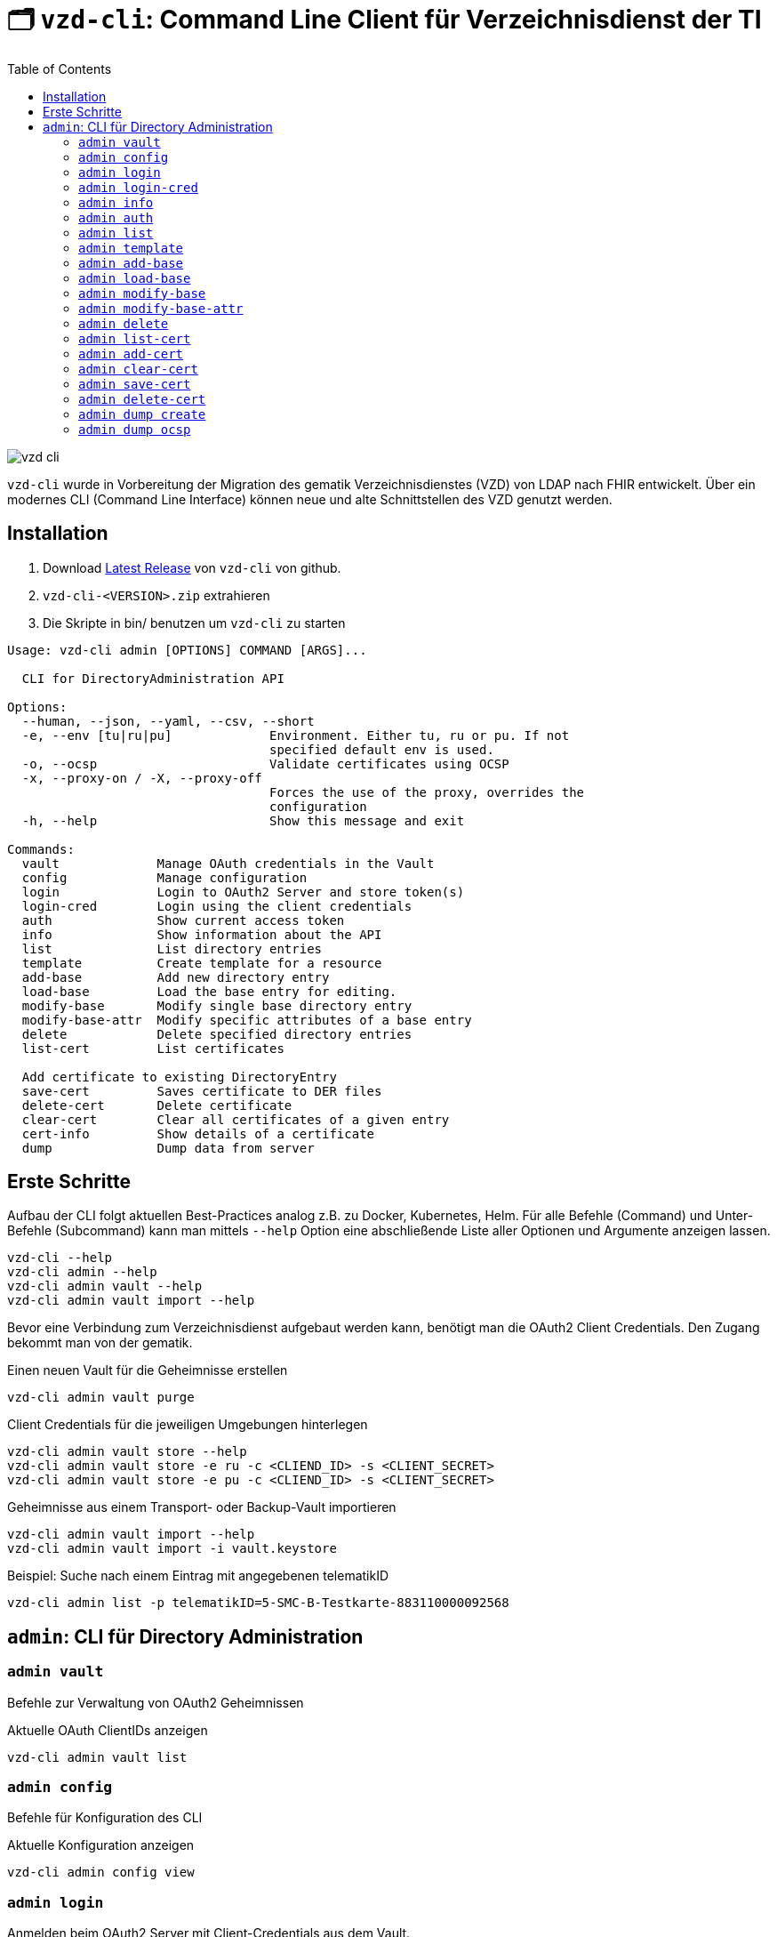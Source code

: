 = 🗂️ `vzd-cli`: Command Line Client für Verzeichnisdienst der TI 
:toc: auto
:note-caption: Anmerkungen

image::images/vzd-cli.gif[]

`vzd-cli` wurde in Vorbereitung der Migration des gematik Verzeichnisdienstes (VZD) von LDAP nach FHIR entwickelt. Über ein modernes CLI (Command Line Interface) können neue und alte Schnittstellen des VZD genutzt werden.

== Installation

1. Download link:https://github.com/spilikin/app-vzd-cli/releases[Latest Release] von `vzd-cli` von github.
2. ``vzd-cli-<VERSION>.zip`` extrahieren 
3. Die Skripte in bin/ benutzen um `vzd-cli` zu starten

[source]
----
Usage: vzd-cli admin [OPTIONS] COMMAND [ARGS]...

  CLI for DirectoryAdministration API

Options:
  --human, --json, --yaml, --csv, --short
  -e, --env [tu|ru|pu]             Environment. Either tu, ru or pu. If not
                                   specified default env is used.
  -o, --ocsp                       Validate certificates using OCSP
  -x, --proxy-on / -X, --proxy-off
                                   Forces the use of the proxy, overrides the
                                   configuration
  -h, --help                       Show this message and exit

Commands:
  vault             Manage OAuth credentials in the Vault
  config            Manage configuration
  login             Login to OAuth2 Server and store token(s)
  login-cred        Login using the client credentials  
  auth              Show current access token
  info              Show information about the API
  list              List directory entries
  template          Create template for a resource
  add-base          Add new directory entry
  load-base         Load the base entry for editing.
  modify-base       Modify single base directory entry
  modify-base-attr  Modify specific attributes of a base entry
  delete            Delete specified directory entries
  list-cert         List certificates
  
  Add certificate to existing DirectoryEntry
  save-cert         Saves certificate to DER files
  delete-cert       Delete certificate
  clear-cert        Clear all certificates of a given entry
  cert-info         Show details of a certificate
  dump              Dump data from server
----

== Erste Schritte

Aufbau der CLI folgt aktuellen Best-Practices analog z.B. zu Docker, Kubernetes, Helm. 
Für alle Befehle (Command) und Unter-Befehle (Subcommand) kann man mittels `--help` Option eine abschließende Liste aller Optionen und Argumente anzeigen lassen.
[source,bash]
----
vzd-cli --help
vzd-cli admin --help
vzd-cli admin vault --help
vzd-cli admin vault import --help
----

Bevor eine Verbindung zum Verzeichnisdienst aufgebaut werden kann, benötigt man die OAuth2 Client Credentials. 
Den Zugang bekommt man von der gematik. 

.Einen neuen Vault für die Geheimnisse erstellen
[source,bash]
----
vzd-cli admin vault purge
----

.Client Credentials für die jeweiligen Umgebungen hinterlegen
[source,bash]
----
vzd-cli admin vault store --help
vzd-cli admin vault store -e ru -c <CLIEND_ID> -s <CLIENT_SECRET>
vzd-cli admin vault store -e pu -c <CLIEND_ID> -s <CLIENT_SECRET>
----

.Geheimnisse aus einem Transport- oder Backup-Vault importieren
[source,bash]
----
vzd-cli admin vault import --help
vzd-cli admin vault import -i vault.keystore
----


.Beispiel: Suche nach einem Eintrag mit angegebenen telematikID
[source,bash]
----
vzd-cli admin list -p telematikID=5-SMC-B-Testkarte-883110000092568
----

== `admin`: CLI für Directory Administration 

[#cmd-admin-info]
=== `admin vault`

Befehle zur Verwaltung von OAuth2 Geheimnissen  

.Aktuelle OAuth ClientIDs anzeigen
[source,bash]
----
vzd-cli admin vault list
----

=== `admin config`

Befehle für Konfiguration des CLI

.Aktuelle Konfiguration anzeigen
[source,bash]
----
vzd-cli admin config view
----

=== `admin login`

Anmelden beim OAuth2 Server mit Client-Credentials aus dem Vault.

.In alle drei Umgebungen einloggen (vorausgesetzt alle drei ClientIDs sind über `admin vault` hinterlegt)
[source,bash]
----
vzd-cli admin -e tu login
vzd-cli admin -e ru login
vzd-cli admin -e pu login
----

NOTE: Im Gegensatz zu Vault und darin enthaltenen Client-Credentials, werden die zeitlich befristete `ACCESS_TOKEN` unverschlüsselt im Ordner `$HOME/.telematik/` gespeichert

=== `admin login-cred`

Anmelden beim OAuth2 Server mit explizit angegeben Client-Credemtials ()

.Anmelden in der Referenzumgebung, Client-Credentials werden über Parameter übergeben
[source,bash]
----
vzd-cli admin -e ru login-cred --client-id=myclient --secret=mysecret
----

.Anmelden in der Produktivumgebung, Client-Id wird über Parameter übergeben, Client-Secret wird aus der Umgebungsvariable `CLIENT_SECRET` ausgelesen.
[source,bash]
----
export CLIENT_SECRET=mysecret
vzd-cli admin -e ru login-cred --client-id=myclient
----


[#cmd-admin-info]
=== `admin info`

Zeigt die Information über den VZD-Server und die API.

[source,bash]
----
vzd-cli admin info
----


[#cmd-admin-auth]
=== `admin auth`

Authentisiert den Client und gibt `ACCESS_TOKEN` zurück. Token kann danach in der Umgebungsvariable `ADMIN_ACCESS_TOKEN` gespeichert werden, damit weitere Client-Aufrufe keine erneute explizite Authentisierung durchführen müssen.

.Beispiel: Authentisiert und speichert den ACCESS_TOKEN in die Umgebungsvariable 
[source,bash]
----
export ADMIN_ACCESS_TOKEN=$(vzd-cli admin auth)
----

[#cmd-admin-list]
=== `admin list`

==== Optionen
* `--param` oder `-p` +
Setzt einen Query-Parameter bei der Suche der Einträge über die API. Kann mehrfach angegeben werden um die Parameter zu kombinieren. +
Die Liste von gültigen Parametern kann aus https://github.com/gematik/api-vzd/blob/master/src/openapi/DirectoryAdministration.yaml[DirectoryAdministration API] entnommen werden (s. `read_Directory_Entry`)

* `--param-file` oder `-f` +
Liest Werte eines Parameters aus der Datei und fragt für jeden Wert nach Eintrag im VZD ab. Die Datei soll den gewünschten Wert einmal pro Zeile enthalten:

.Beispiel: Findet alle Einträge mit TelematikID aus `telematik.txt`
[source,bash]
----
vzd-cli admin --short list -f telematikID telematik.txt
----

.Inhalt von `telematik.txt`
----
4-SMC-B-Testkarte-883110000093329
3-SMC-B-Testkarte-883110000093294
2-SMC-B-Testkarte-883110000093645
3-SMCB-Testkarte-883110000092193
----


Suche und Anzeige von Verzeichnisdiensteinträgen.

[#cmd-admin-template]
=== `admin template`

Generiert die Dateivorlagen für `admin add` oder `admin modify` Befehle.

.Beispiel: Erzeugt eine Vorlage und schreibt es in eine YAML-Datei 
[source,bash]
----
vzd-cli admin template base > Eintrag.yaml
----

.Beispiel: Erzeugt eine Vorlage und schreibt es in eine JSON-Datei 
[source,bash]
----
vzd-cli admin --json template base > Eintrag.json
----

[#cmd-admin-add-base]
=== `admin add-base`

Neuen Verzeichnisdiensteintrag erstellen.

[#cmd-admin-load-base]
=== `admin load-base`

Lädt einen Basiseintrag. Die geladene Struktur kann als Datei gespeichert werden, in einem Text-Editor bearbeitet und anschließend mit `admin modify-base` modifiziert werden.

[#cmd-admin-modify-base]
=== `admin modify-base`

Modifiziert den gesamten Basiseintrag im Verzeichnisdienst.

[#cmd-admin-modify-base-attr]
=== `admin modify-base-attr`

Modifiziert einzelne Attribute des Basiseintrags

[#cmd-admin-delete]
=== `admin delete`

Löscht Einträge aus dem Verzeichnisdienst.

[#cmd-admin-list-cert]
=== `admin list-cert`

Suche und Anzeige von X509-Zertifikaten.

[#cmd-admin-add-cert]
=== `admin add-cert`

Fügt einen neuen X509-Zertifikat zu existierenden Verzeichnisdiensteintrag hinzu.

[source,bash]
----
# zuerst einen leeren Basiseintrag erzeugen
vzd-cli admin add-base -s telematikID=1-123123
# danach Zertifikat hinzufügen
# Achtung: TelematikID beim Befehl admin add-base und im Zertifikat müssen identisch sein
vzd-cli admin add-cert 1-123123.der
----

[source,bash]
----
# Fügt alle Zertifikate aus dem aktuellen Ordner das VZD
# TelematikID und BasisEintrag werden automatisch aus dem Zertifikat 
# ermittelt (Admission Statement -> Registration Number)
vzd-cli admin add-cert *.der
----



[#cmd-admin-clear-cert]
=== `admin clear-cert`

Löscht alle Zertifikate aus dem angegeben Eintrag.

[source,bash]
----
vzd-cli admin clear-cert -p telematikID=1-123123
----

[#cmd-admin-save-cert]
=== `admin save-cert`

Speichert alle gefundene Zertifikate in ein Verzeichnis

[#cmd-admin-delete-cert]
=== `admin delete-cert`

WARNING: Nicht implementiert. Bitte `admin clear-cert` verwenden.

Löscht einen X509-Zertifikat.

[#cmd-admin-dump-create]
=== `admin dump create`

Lädt große Mengen von Einträgen und schreibt sie in `STDOUT`, eine Zeile per Eintrag als JSON. So erzeugte Dumps können durch weitere Tools verarbeitet werden, z.B. https://gnupg.org[GnuPG] oder https://github.com/antonmedv/fx[FX].

[#cmd-admin-dump-ocsp]
=== `admin dump ocsp`

Ließt die Einträga aus STDIN, stellt für jeden gefundenen Zertifikat eine OCSP-Abfrage.
